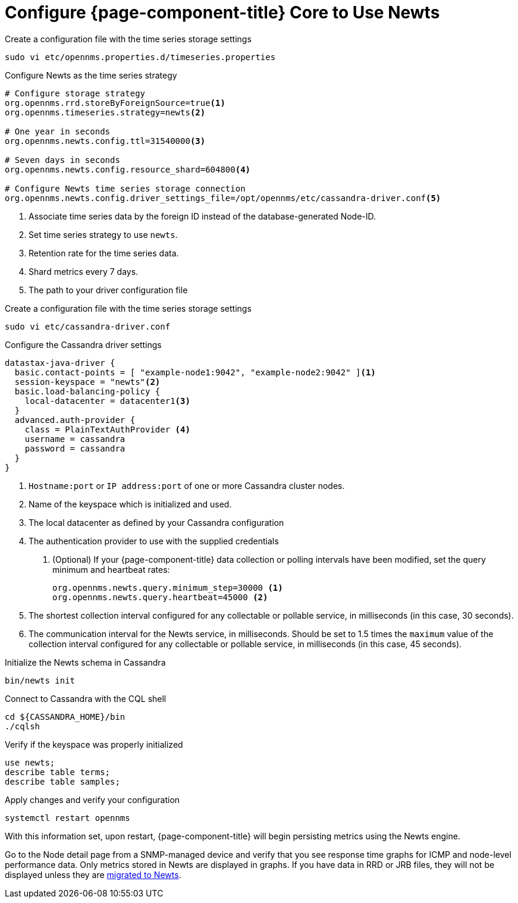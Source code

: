 
[[newts-configure]]
= Configure {page-component-title} Core to Use Newts

.Create a configuration file with the time series storage settings
[source, console]
----
sudo vi etc/opennms.properties.d/timeseries.properties
----

.Configure Newts as the time series strategy
[source, properties]
----
# Configure storage strategy
org.opennms.rrd.storeByForeignSource=true<1>
org.opennms.timeseries.strategy=newts<2>

# One year in seconds
org.opennms.newts.config.ttl=31540000<3>

# Seven days in seconds
org.opennms.newts.config.resource_shard=604800<4>

# Configure Newts time series storage connection
org.opennms.newts.config.driver_settings_file=/opt/opennms/etc/cassandra-driver.conf<5>
----

<1> Associate time series data by the foreign ID instead of the database-generated Node-ID.
<2> Set time series strategy to use `newts`.
<3> Retention rate for the time series data.
<4> Shard metrics every 7 days.
<5> The path to your driver configuration file

.Create a configuration file with the time series storage settings
[source, console]
----
sudo vi etc/cassandra-driver.conf
----

.Configure the Cassandra driver settings
[source, properties]
----
datastax-java-driver {
  basic.contact-points = [ "example-node1:9042", "example-node2:9042" ]<1>
  session-keyspace = "newts"<2>
  basic.load-balancing-policy {
    local-datacenter = datacenter1<3>
  }
  advanced.auth-provider {
    class = PlainTextAuthProvider <4>
    username = cassandra
    password = cassandra
  }
}
----

<1>	`Hostname:port` or `IP address:port` of one or more Cassandra cluster nodes.
<2> Name of the keyspace which is initialized and used.
<3> The local datacenter as defined by your Cassandra configuration
<4> The authentication provider to use with the supplied credentials

. (Optional) If your {page-component-title} data collection or polling intervals have been modified, set the query minimum and heartbeat rates:
+
[source, properties]
----
org.opennms.newts.query.minimum_step=30000 <1>
org.opennms.newts.query.heartbeat=45000 <2>
----
<1> The shortest collection interval configured for any collectable or pollable service, in milliseconds (in this case, 30 seconds).
<2> The communication interval for the Newts service, in milliseconds.
Should be set to 1.5 times the `maximum` value of the collection interval configured for any collectable or pollable service, in milliseconds (in this case, 45 seconds).

.Initialize the Newts schema in Cassandra
[source, console]
----
bin/newts init
----

.Connect to Cassandra with the CQL shell
[source, console]
----
cd ${CASSANDRA_HOME}/bin
./cqlsh
----

.Verify if the keyspace was properly initialized
[source, console]
----
use newts;
describe table terms;
describe table samples;
----

.Apply changes and verify your configuration
[source, console]
----
systemctl restart opennms
----

With this information set, upon restart, {page-component-title} will begin persisting metrics using the Newts engine.

Go to the Node detail page from a SNMP-managed device and verify that you see response time graphs for ICMP and node-level performance data.
Only metrics stored in Newts are displayed in graphs.
If you have data in RRD or JRB files, they will not be displayed unless they are xref:time-series-storage/newts/newts-repository-converter.adoc[migrated to Newts].
